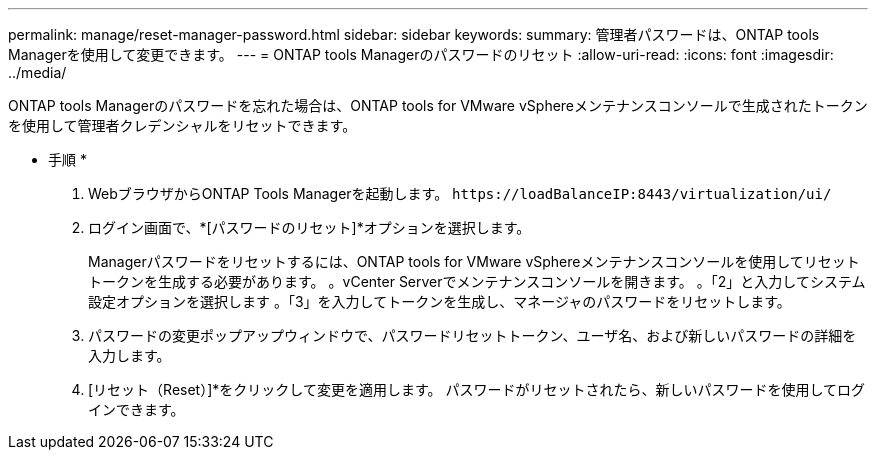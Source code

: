 ---
permalink: manage/reset-manager-password.html 
sidebar: sidebar 
keywords:  
summary: 管理者パスワードは、ONTAP tools Managerを使用して変更できます。 
---
= ONTAP tools Managerのパスワードのリセット
:allow-uri-read: 
:icons: font
:imagesdir: ../media/


[role="lead"]
ONTAP tools Managerのパスワードを忘れた場合は、ONTAP tools for VMware vSphereメンテナンスコンソールで生成されたトークンを使用して管理者クレデンシャルをリセットできます。

* 手順 *

. WebブラウザからONTAP Tools Managerを起動します。 `\https://loadBalanceIP:8443/virtualization/ui/`
. ログイン画面で、*[パスワードのリセット]*オプションを選択します。
+
Managerパスワードをリセットするには、ONTAP tools for VMware vSphereメンテナンスコンソールを使用してリセットトークンを生成する必要があります。
。vCenter Serverでメンテナンスコンソールを開きます。
。「2」と入力してシステム設定オプションを選択します
。「3」を入力してトークンを生成し、マネージャのパスワードをリセットします。

. パスワードの変更ポップアップウィンドウで、パスワードリセットトークン、ユーザ名、および新しいパスワードの詳細を入力します。
. [リセット（Reset）]*をクリックして変更を適用します。
パスワードがリセットされたら、新しいパスワードを使用してログインできます。

